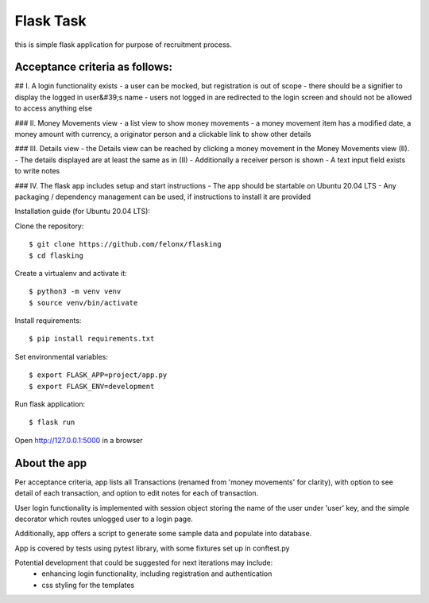 Flask Task
----------

this is simple flask application for purpose of recruitment process.


Acceptance criteria as follows:
===============================

## I. A login functionality exists
- a user can be mocked, but registration is out of scope
- there should be a signifier to display the logged in user&#39;s name - users not logged in are redirected to
the login screen and should not be allowed to access anything else

### II. Money Movements view
- a list view to show money movements
- a money movement item has a modified date, a money amount with currency, a originator person and
a clickable link to show other details

### III. Details view
- the Details view can be reached by clicking a money movement in the Money Movements view (II).
- The details displayed are at least the same as in (II)
- Additionally a receiver person is shown
- A text input field exists to write notes

### IV. The flask app includes setup and start instructions - The app should be
startable on Ubuntu 20.04 LTS
- Any packaging / dependency management can be used, if instructions to install it are provided




Installation guide (for Ubuntu 20.04 LTS):

Clone the repository::

    $ git clone https://github.com/felonx/flasking
    $ cd flasking

Create a virtualenv and activate it::

    $ python3 -m venv venv
    $ source venv/bin/activate

Install requirements::

    $ pip install requirements.txt

Set environmental variables::

    $ export FLASK_APP=project/app.py
    $ export FLASK_ENV=development

Run flask application::

    $ flask run

Open http://127.0.0.1:5000 in a browser


About the app
=============

Per acceptance criteria, app lists all Transactions (renamed from 'money movements' for clarity),
with option to see detail of each transaction, and option to edit notes for each of transaction.

User login functionality is implemented with session object storing the name of the user under 'user' key,
and the simple decorator which routes unlogged user to a login page.

Additionally, app offers a script to generate some sample data and populate into database.

App is covered by tests using pytest library, with some fixtures set up in conftest.py

Potential development that could be suggested for next iterations may include:
 - enhancing login functionality, including registration and authentication
 - css styling for the templates